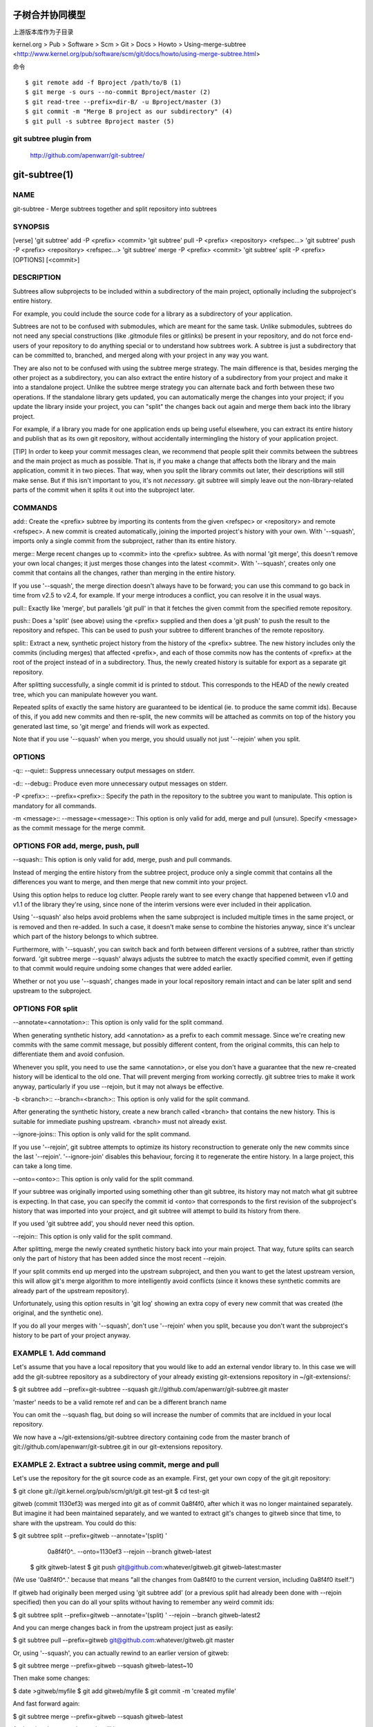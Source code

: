 子树合并协同模型
================
上游版本库作为子目录


kernel.org > Pub > Software > Scm > Git > Docs > Howto > Using-merge-subtree <http://www.kernel.org/pub/software/scm/git/docs/howto/using-merge-subtree.html>



命令

::

    $ git remote add -f Bproject /path/to/B (1)
    $ git merge -s ours --no-commit Bproject/master (2)
    $ git read-tree --prefix=dir-B/ -u Bproject/master (3)
    $ git commit -m "Merge B project as our subdirectory" (4)
    $ git pull -s subtree Bproject master (5)

git subtree plugin from 
-------------------------------------------
    http://github.com/apenwarr/git-subtree/


git-subtree(1)
==============

NAME
----
git-subtree - Merge subtrees together and split repository into subtrees


SYNOPSIS
--------
[verse]
'git subtree' add -P <prefix> <commit>
'git subtree' pull -P <prefix> <repository> <refspec...>
'git subtree' push -P <prefix> <repository> <refspec...>
'git subtree' merge -P <prefix> <commit>
'git subtree' split -P <prefix> [OPTIONS] [<commit>]


DESCRIPTION
-----------
Subtrees allow subprojects to be included within a subdirectory
of the main project, optionally including the subproject's
entire history.

For example, you could include the source code for a library
as a subdirectory of your application.

Subtrees are not to be confused with submodules, which are meant for
the same task. Unlike submodules, subtrees do not need any special
constructions (like .gitmodule files or gitlinks) be present in
your repository, and do not force end-users of your
repository to do anything special or to understand how subtrees
work. A subtree is just a subdirectory that can be
committed to, branched, and merged along with your project in
any way you want.

They are also not to be confused with using the subtree merge
strategy. The main difference is that, besides merging
the other project as a subdirectory, you can also extract the
entire history of a subdirectory from your project and make it
into a standalone project. Unlike the subtree merge strategy
you can alternate back and forth between these
two operations. If the standalone library gets updated, you can
automatically merge the changes into your project; if you
update the library inside your project, you can "split" the
changes back out again and merge them back into the library
project.

For example, if a library you made for one application ends up being
useful elsewhere, you can extract its entire history and publish
that as its own git repository, without accidentally
intermingling the history of your application project.

[TIP]
In order to keep your commit messages clean, we recommend that
people split their commits between the subtrees and the main
project as much as possible. That is, if you make a change that
affects both the library and the main application, commit it in
two pieces. That way, when you split the library commits out
later, their descriptions will still make sense. But if this
isn't important to you, it's not *necessary*. git subtree will
simply leave out the non-library-related parts of the commit
when it splits it out into the subproject later.


COMMANDS
--------
add::
Create the <prefix> subtree by importing its contents
from the given <refspec> or <repository> and remote <refspec>.
A new commit is created automatically, joining the imported
project's history with your own. With '--squash', imports
only a single commit from the subproject, rather than its
entire history.

merge::
Merge recent changes up to <commit> into the <prefix>
subtree. As with normal 'git merge', this doesn't
remove your own local changes; it just merges those
changes into the latest <commit>. With '--squash',
creates only one commit that contains all the changes,
rather than merging in the entire history.

If you use '--squash', the merge direction doesn't
always have to be forward; you can use this command to
go back in time from v2.5 to v2.4, for example. If your
merge introduces a conflict, you can resolve it in the
usual ways.

pull::
Exactly like 'merge', but parallels 'git pull' in that
it fetches the given commit from the specified remote
repository.

push::
Does a 'split' (see above) using the <prefix> supplied
and then does a 'git push' to push the result to the
repository and refspec. This can be used to push your
subtree to different branches of the remote repository.

split::
Extract a new, synthetic project history from the
history of the <prefix> subtree. The new history
includes only the commits (including merges) that
affected <prefix>, and each of those commits now has the
contents of <prefix> at the root of the project instead
of in a subdirectory. Thus, the newly created history
is suitable for export as a separate git repository.

After splitting successfully, a single commit id is
printed to stdout. This corresponds to the HEAD of the
newly created tree, which you can manipulate however you
want.

Repeated splits of exactly the same history are
guaranteed to be identical (ie. to produce the same
commit ids). Because of this, if you add new commits
and then re-split, the new commits will be attached as
commits on top of the history you generated last time,
so 'git merge' and friends will work as expected.

Note that if you use '--squash' when you merge, you
should usually not just '--rejoin' when you split.


OPTIONS
-------
-q::
--quiet::
Suppress unnecessary output messages on stderr.

-d::
--debug::
Produce even more unnecessary output messages on stderr.

-P <prefix>::
--prefix=<prefix>::
Specify the path in the repository to the subtree you
want to manipulate. This option is mandatory
for all commands.

-m <message>::
--message=<message>::
This option is only valid for add, merge and pull (unsure).
Specify <message> as the commit message for the merge commit.


OPTIONS FOR add, merge, push, pull
----------------------------------
--squash::
This option is only valid for add, merge, push and pull
commands.

Instead of merging the entire history from the subtree
project, produce only a single commit that contains all
the differences you want to merge, and then merge that
new commit into your project.

Using this option helps to reduce log clutter. People
rarely want to see every change that happened between
v1.0 and v1.1 of the library they're using, since none of the
interim versions were ever included in their application.

Using '--squash' also helps avoid problems when the same
subproject is included multiple times in the same
project, or is removed and then re-added. In such a
case, it doesn't make sense to combine the histories
anyway, since it's unclear which part of the history
belongs to which subtree.

Furthermore, with '--squash', you can switch back and
forth between different versions of a subtree, rather
than strictly forward. 'git subtree merge --squash'
always adjusts the subtree to match the exactly
specified commit, even if getting to that commit would
require undoing some changes that were added earlier.

Whether or not you use '--squash', changes made in your
local repository remain intact and can be later split
and send upstream to the subproject.


OPTIONS FOR split
-----------------
--annotate=<annotation>::
This option is only valid for the split command.

When generating synthetic history, add <annotation> as a
prefix to each commit message. Since we're creating new
commits with the same commit message, but possibly
different content, from the original commits, this can help
to differentiate them and avoid confusion.

Whenever you split, you need to use the same
<annotation>, or else you don't have a guarantee that
the new re-created history will be identical to the old
one. That will prevent merging from working correctly.
git subtree tries to make it work anyway, particularly
if you use --rejoin, but it may not always be effective.

-b <branch>::
--branch=<branch>::
This option is only valid for the split command.

After generating the synthetic history, create a new
branch called <branch> that contains the new history.
This is suitable for immediate pushing upstream.
<branch> must not already exist.

--ignore-joins::
This option is only valid for the split command.

If you use '--rejoin', git subtree attempts to optimize
its history reconstruction to generate only the new
commits since the last '--rejoin'. '--ignore-join'
disables this behaviour, forcing it to regenerate the
entire history. In a large project, this can take a
long time.

--onto=<onto>::
This option is only valid for the split command.

If your subtree was originally imported using something
other than git subtree, its history may not match what
git subtree is expecting. In that case, you can specify
the commit id <onto> that corresponds to the first
revision of the subproject's history that was imported
into your project, and git subtree will attempt to build
its history from there.

If you used 'git subtree add', you should never need
this option.

--rejoin::
This option is only valid for the split command.

After splitting, merge the newly created synthetic
history back into your main project. That way, future
splits can search only the part of history that has
been added since the most recent --rejoin.

If your split commits end up merged into the upstream
subproject, and then you want to get the latest upstream
version, this will allow git's merge algorithm to more
intelligently avoid conflicts (since it knows these
synthetic commits are already part of the upstream
repository).

Unfortunately, using this option results in 'git log'
showing an extra copy of every new commit that was
created (the original, and the synthetic one).

If you do all your merges with '--squash', don't use
'--rejoin' when you split, because you don't want the
subproject's history to be part of your project anyway.


EXAMPLE 1. Add command
----------------------
Let's assume that you have a local repository that you would like
to add an external vendor library to. In this case we will add the
git-subtree repository as a subdirectory of your already existing
git-extensions repository in ~/git-extensions/:

$ git subtree add --prefix=git-subtree --squash \
git://github.com/apenwarr/git-subtree.git master

'master' needs to be a valid remote ref and can be a different branch
name

You can omit the --squash flag, but doing so will increase the number
of commits that are incldued in your local repository.

We now have a ~/git-extensions/git-subtree directory containing code
from the master branch of git://github.com/apenwarr/git-subtree.git
in our git-extensions repository.

EXAMPLE 2. Extract a subtree using commit, merge and pull
---------------------------------------------------------
Let's use the repository for the git source code as an example.
First, get your own copy of the git.git repository:

$ git clone git://git.kernel.org/pub/scm/git/git.git test-git
$ cd test-git

gitweb (commit 1130ef3) was merged into git as of commit
0a8f4f0, after which it was no longer maintained separately.
But imagine it had been maintained separately, and we wanted to
extract git's changes to gitweb since that time, to share with
the upstream. You could do this:

$ git subtree split --prefix=gitweb --annotate='(split) ' \
         0a8f4f0^.. --onto=1130ef3 --rejoin \
         --branch gitweb-latest
        $ gitk gitweb-latest
        $ git push git@github.com:whatever/gitweb.git gitweb-latest:master
        
(We use '0a8f4f0^..' because that means "all the changes from
0a8f4f0 to the current version, including 0a8f4f0 itself.")

If gitweb had originally been merged using 'git subtree add' (or
a previous split had already been done with --rejoin specified)
then you can do all your splits without having to remember any
weird commit ids:

$ git subtree split --prefix=gitweb --annotate='(split) ' --rejoin \
--branch gitweb-latest2

And you can merge changes back in from the upstream project just
as easily:

$ git subtree pull --prefix=gitweb \
git@github.com:whatever/gitweb.git master

Or, using '--squash', you can actually rewind to an earlier
version of gitweb:

$ git subtree merge --prefix=gitweb --squash gitweb-latest~10

Then make some changes:

$ date >gitweb/myfile
$ git add gitweb/myfile
$ git commit -m 'created myfile'

And fast forward again:

$ git subtree merge --prefix=gitweb --squash gitweb-latest

And notice that your change is still intact:

$ ls -l gitweb/myfile

And you can split it out and look at your changes versus
the standard gitweb:

git log gitweb-latest..$(git subtree split --prefix=gitweb)

EXAMPLE 3. Extract a subtree using branch
-----------------------------------------
Suppose you have a source directory with many files and
subdirectories, and you want to extract the lib directory to its own
git project. Here's a short way to do it:

First, make the new repository wherever you want:

$ <go to the new location>
$ git init --bare

Back in your original direWritten by Avery Pennarun <apenwarr@gmail.com>


GIT
---
Part of the linkgit:git[1] suite



subtree from kernel.org
--------------------------------------------

http://www.kernel.org/pub/software/scm/git/docs/howto/using-merge-subtree.html

How to use the subtree merge strategy

There are situations where you want to include contents in your project from an independently developed project. You can just pull from the other project as long as there are no conflicting paths.

The problematic case is when there are conflicting files. Potential candidates are Makefiles and other standard filenames. You could merge these files but probably you do not want to. A better solution for this problem can be to merge the project as its own subdirectory. This is not supported by the recursive merge strategy, so just pulling won't work.

What you want is the subtree merge strategy, which helps you in such a situation.

In this example, let's say you have the repository at /path/to/B (but it can be an URL as well, if you want). You want to merge the master branch of that repository to the dir-B subdirectory in your current branch.

Here is the command sequence you need:

$ git remote add -f Bproject /path/to/B (1)
$ git merge -s ours --no-commit Bproject/master (2)
$ git read-tree --prefix=dir-B/ -u Bproject/master (3)
$ git commit -m "Merge B project as our subdirectory" (4)

$ git pull -s subtree Bproject master (5)

   1.

      name the other project "Bproject", and fetch.
   2.

      prepare for the later step to record the result as a merge.
   3.

      read "master" branch of Bproject to the subdirectory "dir-B".
   4.

      record the merge result.
   5.

      maintain the result with subsequent merges using "subtree"

The first four commands are used for the initial merge, while the last one is to merge updates from B project.
Comparing subtree merge with submodules

    *

      The benefit of using subtree merge is that it requires less administrative burden from the users of your repository. It works with older (before Git v1.5.2) clients and you have the code right after clone.
    *

      However if you use submodules then you can choose not to transfer the submodule objects. This may be a problem with the subtree merge.
    *

      Also, in case you make changes to the other project, it is easier to submit changes if you just use submodules.

Additional tips

    *

      If you made changes to the other project in your repository, they may want to merge from your project. This is possible using subtree — it can shift up the paths in your tree and then they can merge only the relevant parts of your tree.
    *

      Please note that if the other project merges from you, then it will connects its history to yours, which can be something they don't want to.


progit's subtree
--------------------------------------------------

http://progit.org/book/ch6-7.html

Subtree Merging

Now that you’ve seen the difficulties of the submodule system, let’s look at an alternate way to solve the same problem. When Git merges, it looks at what it has to merge together and then chooses an appropriate merging strategy to use. If you’re merging two branches, Git uses a recursive strategy. If you’re merging more than two branches, Git picks the octopus strategy. These strategies are automatically chosen for you because the recursive strategy can handle complex three-way merge situations — for example, more than one common ancestor — but it can only handle merging two branches. The octopus merge can handle multiple branches but is more cautious to avoid difficult conflicts, so it’s chosen as the default strategy if you’re trying to merge more than two branches.

However, there are other strategies you can choose as well. One of them is the subtree merge, and you can use it to deal with the subproject issue. Here you’ll see how to do the same rack embedding as in the last section, but using subtree merges instead.

The idea of the subtree merge is that you have two projects, and one of the projects maps to a subdirectory of the other one and vice versa. When you specify a subtree merge, Git is smart enough to figure out that one is a subtree of the other and merge appropriately — it’s pretty amazing.

You first add the Rack application to your project. You add the Rack project as a remote reference in your own project and then check it out into its own branch:

$ git remote add rack_remote git@github.com:schacon/rack.git
$ git fetch rack_remote
warning: no common commits
remote: Counting objects: 3184, done.
remote: Compressing objects: 100% (1465/1465), done.
remote: Total 3184 (delta 1952), reused 2770 (delta 1675)
Receiving objects: 100% (3184/3184), 677.42 KiB | 4 KiB/s, done.
Resolving deltas: 100% (1952/1952), done.
From git@github.com:schacon/rack
 * [new branch]      build      -> rack_remote/build
 * [new branch]      master     -> rack_remote/master
 * [new branch]      rack-0.4   -> rack_remote/rack-0.4
 * [new branch]      rack-0.9   -> rack_remote/rack-0.9
$ git checkout -b rack_branch rack_remote/master
Branch rack_branch set up to track remote branch refs/remotes/rack_remote/master.
Switched to a new branch "rack_branch"

Now you have the root of the Rack project in your rack_branch branch and your own project in the master branch. If you check out one and then the other, you can see that they have different project roots:

$ ls
AUTHORS        KNOWN-ISSUES   Rakefile      contrib        lib
COPYING        README         bin           example        test
$ git checkout master
Switched to branch "master"
$ ls
README

You want to pull the Rack project into your master project as a subdirectory. You can do that in Git with git read-tree. You’ll learn more about read-tree and its friends in Chapter 9, but for now know that it reads the root tree of one branch into your current staging area and working directory. You just switched back to your master branch, and you pull the rack branch into the rack subdirectory of your master branch of your main project:

$ git read-tree --prefix=rack/ -u rack_branch

When you commit, it looks like you have all the Rack files under that subdirectory — as though you copied them in from a tarball. What gets interesting is that you can fairly easily merge changes from one of the branches to the other. So, if the Rack project updates, you can pull in upstream changes by switching to that branch and pulling:

$ git checkout rack_branch
$ git pull

Then, you can merge those changes back into your master branch. You can use git merge -s subtree and it will work fine; but Git will also merge the histories together, which you probably don’t want. To pull in the changes and prepopulate the commit message, use the --squash and --no-commit options as well as the -s subtree strategy option:

$ git checkout master
$ git merge --squash -s subtree --no-commit rack_branch
Squash commit -- not updating HEAD
Automatic merge went well; stopped before committing as requested

All the changes from your Rack project are merged in and ready to be committed locally. You can also do the opposite — make changes in the rack subdirectory of your master branch and then merge them into your rack_branch branch later to submit them to the maintainers or push them upstream.

To get a diff between what you have in your rack subdirectory and the code in your rack_branch branch — to see if you need to merge them — you can’t use the normal diff command. Instead, you must run git diff-tree with the branch you want to compare to:

$ git diff-tree -p rack_branch

Or, to compare what is in your rack subdirectory with what the master branch on the server was the last time you fetched, you can run

$ git diff-tree -p rack_remote/master
